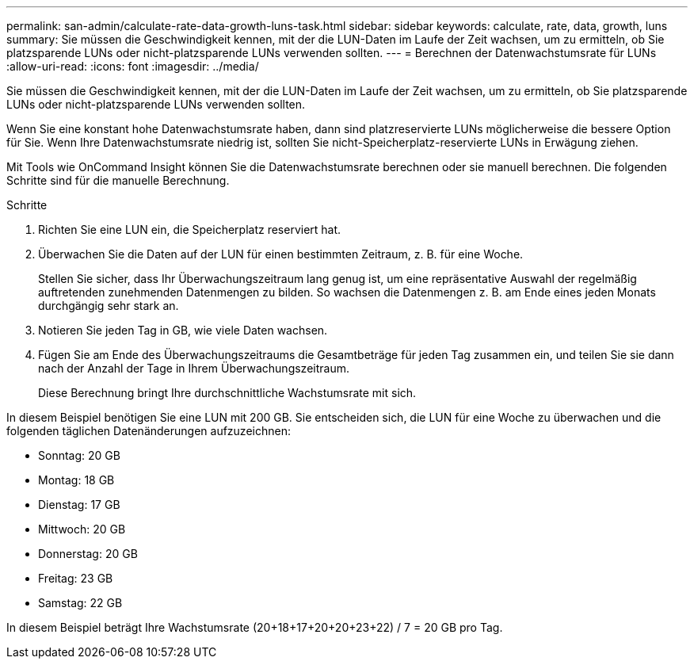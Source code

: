 ---
permalink: san-admin/calculate-rate-data-growth-luns-task.html 
sidebar: sidebar 
keywords: calculate, rate, data, growth, luns 
summary: Sie müssen die Geschwindigkeit kennen, mit der die LUN-Daten im Laufe der Zeit wachsen, um zu ermitteln, ob Sie platzsparende LUNs oder nicht-platzsparende LUNs verwenden sollten. 
---
= Berechnen der Datenwachstumsrate für LUNs
:allow-uri-read: 
:icons: font
:imagesdir: ../media/


[role="lead"]
Sie müssen die Geschwindigkeit kennen, mit der die LUN-Daten im Laufe der Zeit wachsen, um zu ermitteln, ob Sie platzsparende LUNs oder nicht-platzsparende LUNs verwenden sollten.

Wenn Sie eine konstant hohe Datenwachstumsrate haben, dann sind platzreservierte LUNs möglicherweise die bessere Option für Sie. Wenn Ihre Datenwachstumsrate niedrig ist, sollten Sie nicht-Speicherplatz-reservierte LUNs in Erwägung ziehen.

Mit Tools wie OnCommand Insight können Sie die Datenwachstumsrate berechnen oder sie manuell berechnen. Die folgenden Schritte sind für die manuelle Berechnung.

.Schritte
. Richten Sie eine LUN ein, die Speicherplatz reserviert hat.
. Überwachen Sie die Daten auf der LUN für einen bestimmten Zeitraum, z. B. für eine Woche.
+
Stellen Sie sicher, dass Ihr Überwachungszeitraum lang genug ist, um eine repräsentative Auswahl der regelmäßig auftretenden zunehmenden Datenmengen zu bilden. So wachsen die Datenmengen z. B. am Ende eines jeden Monats durchgängig sehr stark an.

. Notieren Sie jeden Tag in GB, wie viele Daten wachsen.
. Fügen Sie am Ende des Überwachungszeitraums die Gesamtbeträge für jeden Tag zusammen ein, und teilen Sie sie dann nach der Anzahl der Tage in Ihrem Überwachungszeitraum.
+
Diese Berechnung bringt Ihre durchschnittliche Wachstumsrate mit sich.



In diesem Beispiel benötigen Sie eine LUN mit 200 GB. Sie entscheiden sich, die LUN für eine Woche zu überwachen und die folgenden täglichen Datenänderungen aufzuzeichnen:

* Sonntag: 20 GB
* Montag: 18 GB
* Dienstag: 17 GB
* Mittwoch: 20 GB
* Donnerstag: 20 GB
* Freitag: 23 GB
* Samstag: 22 GB


In diesem Beispiel beträgt Ihre Wachstumsrate (20+18+17+20+20+23+22) / 7 = 20 GB pro Tag.
